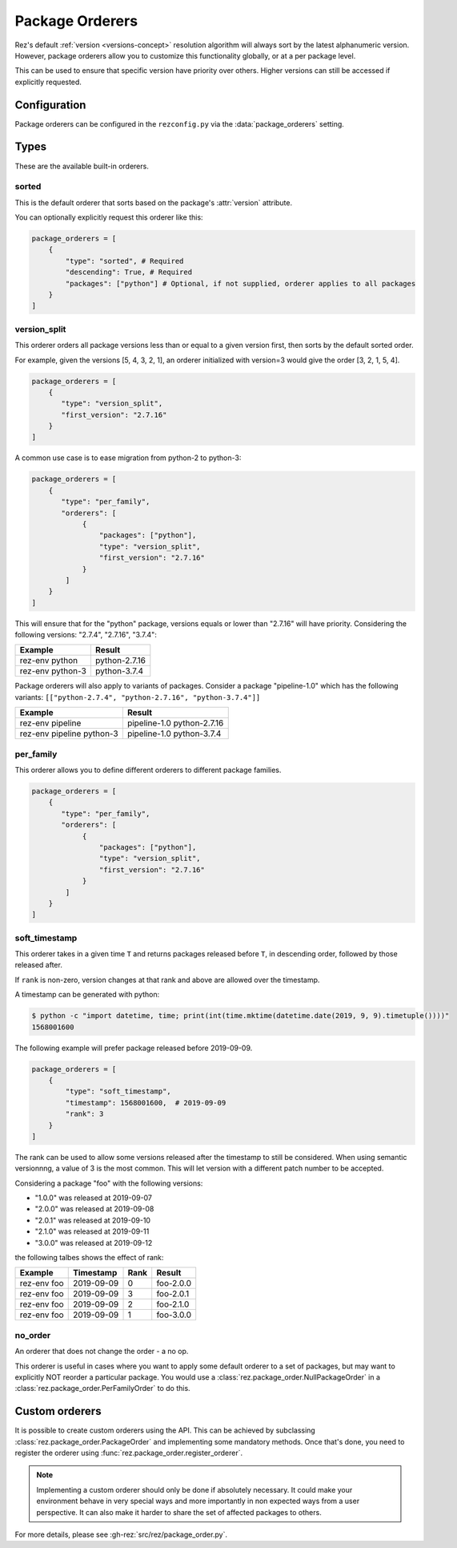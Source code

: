 ================
Package Orderers
================

Rez's default :ref:`version <versions-concept>` resolution algorithm will always sort by the latest alphanumeric
version. However, package orderers allow you to customize this functionality globally,
or at a per package level.

This can be used to ensure that specific version have priority over others.
Higher versions can still be accessed if explicitly requested.

Configuration
=============

Package orderers can be configured in the ``rezconfig.py`` via the :data:`package_orderers` setting.

Types
=====

These are the available built-in orderers.

sorted
------

This is the default orderer that sorts based on the package's :attr:`version` attribute.

You can optionally explicitly request this orderer like this:

.. code-block:: python

    package_orderers = [
        {
            "type": "sorted", # Required
            "descending": True, # Required
            "packages": ["python"] # Optional, if not supplied, orderer applies to all packages
        }
    ]

version_split
-------------

This orderer orders all package versions less than or equal to a given version first, then sorts by the default
sorted order.

For example, given the versions [5, 4, 3, 2, 1], an orderer initialized with version=3 would give the
order [3, 2, 1, 5, 4].

.. code-block:: python

    package_orderers = [
        {
           "type": "version_split",
           "first_version": "2.7.16"
        }
    ]


A common use case is to ease migration from python-2 to python-3:

.. code-block:: python

   package_orderers = [
       {
          "type": "per_family",
          "orderers": [
               {
                   "packages": ["python"],
                   "type": "version_split",
                   "first_version": "2.7.16"
               }
           ]
       }
   ]

This will ensure that for the "python" package, versions equals or lower than "2.7.16" will have priority.
Considering the following versions: "2.7.4", "2.7.16", "3.7.4":

.. table::
   :align: left

   ==================== =============
   Example              Result
   ==================== =============
   rez-env python       python-2.7.16
   rez-env python-3     python-3.7.4
   ==================== =============

Package orderers will also apply to variants of packages.
Consider a package "pipeline-1.0" which has the following variants:
``[["python-2.7.4", "python-2.7.16", "python-3.7.4"]]``

.. table::
   :align: left

   ============================= ==========================
   Example                       Result
   ============================= ==========================
   rez-env pipeline              pipeline-1.0 python-2.7.16
   rez-env pipeline python-3     pipeline-1.0 python-3.7.4
   ============================= ==========================


per_family
----------

This orderer allows you to define different orderers to different package families.

.. code-block:: python

    package_orderers = [
        {
           "type": "per_family",
           "orderers": [
                {
                    "packages": ["python"],
                    "type": "version_split",
                    "first_version": "2.7.16"
                }
            ]
        }
    ]


soft_timestamp
--------------

This orderer takes in a given time ``T`` and returns packages released before ``T``, in descending order, followed by
those released after.

If ``rank`` is non-zero, version changes at that rank and above are allowed over the timestamp.

A timestamp can be generated with python:

.. code-block:: text

   $ python -c "import datetime, time; print(int(time.mktime(datetime.date(2019, 9, 9).timetuple())))"
   1568001600

The following example will prefer package released before 2019-09-09.

.. code-block:: python

   package_orderers = [
       {
           "type": "soft_timestamp",
           "timestamp": 1568001600,  # 2019-09-09
           "rank": 3
       }
   ]

The rank can be used to allow some versions released after the timestamp to still be considered.
When using semantic versionnng, a value of 3 is the most common.
This will let version with a different patch number to be accepted.

Considering a package "foo" with the following versions:

- "1.0.0" was released at 2019-09-07
- "2.0.0" was released at 2019-09-08
- "2.0.1" was released at 2019-09-10
- "2.1.0" was released at 2019-09-11
- "3.0.0" was released at 2019-09-12

the following talbes shows the effect of rank:

.. table::
   :align: left

   =========== ========== ==== =========
   Example     Timestamp  Rank Result
   =========== ========== ==== =========
   rez-env foo 2019-09-09 0    foo-2.0.0
   rez-env foo 2019-09-09 3    foo-2.0.1
   rez-env foo 2019-09-09 2    foo-2.1.0
   rez-env foo 2019-09-09 1    foo-3.0.0
   =========== ========== ==== =========


no_order
--------

An orderer that does not change the order - a no op.

This orderer is useful in cases where you want to apply some default orderer
to a set of packages, but may want to explicitly NOT reorder a particular
package. You would use a :class:`rez.package_order.NullPackageOrder` in a :class:`rez.package_order.PerFamilyOrder` to do this.


Custom orderers
===============

It is possible to create custom orderers using the API. This can be achieved
by subclassing :class:`rez.package_order.PackageOrder` and implementing some mandatory
methods. Once that's done, you need to register the orderer using :func:`rez.package_order.register_orderer`.

.. note::

   Implementing a custom orderer should only be done if absolutely necessary.
   It could make your environment behave in very special ways and more importantly
   in non expected ways from a user perspective. It can also make it harder to share
   the set of affected packages to others.


.. code-block:: python
   :caption: rezconfig.py

   from rez.version import Version
   from rez.package_order import PackageOrder, register_orderer


   class MyOrderer(PackageOrder):
       name = "my_orderer"

       def __init__(self, custom_arg: str, **kwargs):
           super().__init__(self, **kwargs)
           self.custom_arg = custom_arg

       def sort_key_implementation(self, package_name: str, version: Version):
           pass

       def __str__(self):
           pass

       def __eq__(self, other):
           pass

       def to_pod(self, other):
           pass

       @classmethod
       def from_pod(cls, data):
           pass


   register_orderer(MyOrderer)

   package_orderers = [
       {
           "type": "my_orderer",
           "custom_arg": "value here"
       }
   ]

For more details, please see :gh-rez:`src/rez/package_order.py`.
